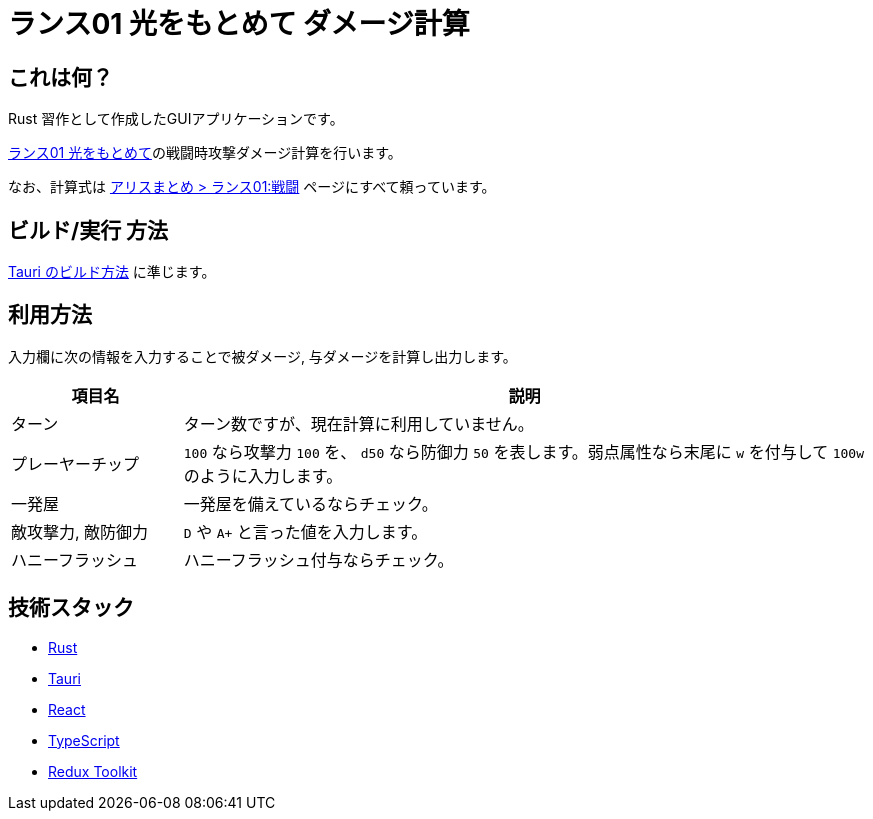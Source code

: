 = ランス01 光をもとめて ダメージ計算

== これは何？

Rust 習作として作成したGUIアプリケーションです。

https://www.alicesoft.com/rance01/[ランス01 光をもとめて]の戦闘時攻撃ダメージ計算を行います。

なお、計算式は http://alice.xfu.jp/doku.php?id=%E3%83%A9%E3%83%B3%E3%82%B901:%E6%88%A6%E9%97%98[アリスまとめ > ランス01:戦闘] ページにすべて頼っています。

== ビルド/実行 方法

https://tauri.studio/en/docs/getting-started/intro/[Tauri のビルド方法] に準じます。

== 利用方法

入力欄に次の情報を入力することで被ダメージ, 与ダメージを計算し出力します。

[cols="1,4"]
|===
|項目名 |説明

|ターン
| ターン数ですが、現在計算に利用していません。

|プレーヤーチップ
| `100` なら攻撃力 `100` を、 `d50` なら防御力 `50` を表します。弱点属性なら末尾に `w` を付与して `100w` のように入力します。

|一発屋
|一発屋を備えているならチェック。

|敵攻撃力, 敵防御力
| `D` や `A+` と言った値を入力します。

|ハニーフラッシュ
|ハニーフラッシュ付与ならチェック。

|===

== 技術スタック 

* https://www.rust-lang.org/ja/[Rust]
* https://tauri.studio/[Tauri]
* https://ja.reactjs.org/[React]
* https://www.typescriptlang.org/ja/[TypeScript]
* https://redux-toolkit.js.org/[Redux Toolkit]